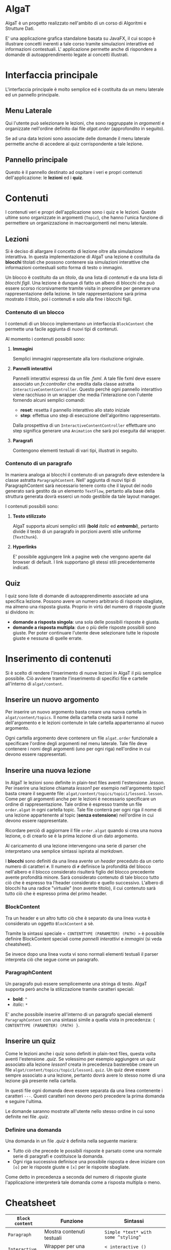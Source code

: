 #+LATEX_HEADER: \usepackage[margin=1in]{geometry}

* AlgaT
AlgaT è un progetto realizzato nell'ambito di un corso di Algoritmi e Strutture Dati.

E' una applicazione grafica standalone basata su JavaFX, il cui scopo è illustrare concetti inerenti a tale corso tramite simulazioni interattive ed informazioni contestuali.
L' applicazione permette anche di rispondere a domande di autoapprendimento legate ai concetti illustrati.



* Interfaccia principale
L'interfaccia principale è molto semplice ed è costituita da un menu laterale ed un pannello principale.

** Menu Laterale 
Qui l'utente può selezionare le lezioni, che sono raggruppate in /argomenti/ e organizzate nell'ordine definito dai file /algat.order/ (approfondito in seguito).

Se ad una data lezioni sono associate delle domande il menu laterale permette anche di accedere al quiz corrispondente a tale lezione.

** Pannello principale
Questo è il pannello destinato ad ospitare i veri e propri contenuti dell'applicazione: le *lezioni* ed i *quiz*.

* Contenuti
I contenuti veri e propri dell'applicazione sono i quiz e le lezioni. Queste ultime sono organizzate in argomenti (~Topic~), che hanno l'unica funzione di
permettere un organizzazione in macroargomenti nel menu laterale.

** Lezioni
 Si è deciso di allargare il concetto di lezione oltre alla simulazione interattiva. In questa implementazione di AlgaT
 una lezione è costituita da *blocchi* titolati che possono contenere sia simulazioni interattive che
 informazioni contestuali sotto forma di testo o immagini.

 Un blocco è costituito da un /titolo/, da una lista di /contenuti/ e da una lista di /blocchi figli/.
 Una lezione è dunque di fatto un albero di blocchi che può essere scorso ricorsivamente tramite visita in preordine
 per generare una rappresentazione della lezione. In tale rappresentazione sarà prima mostrato il titolo, poi i contenuti
 e solo alla fine i blocchi figli.

*** Contenuto di un blocco
I contenuti di un blocco implementano un interfaccia ~BlockContent~ che permette una facile aggiunta di nuovi tipi di contenuti.

Al momento i contenuti possibili sono:

**** *Immagini*
Semplici immagini rappresentate alla loro risoluzione originale.

**** *Pannelli interattivi*
Pannelli interattivi espressi da un file /.fxml/. A tale file fxml deve essere associato un /fx:controller/ che eredita
dalla classe astratta ~InteractiveContentController~.
Questo perchè ogni pannello interattivo viene racchiuso in un wrapper che media l'interazione
con l'utente fornendo alcuni semplici comandi:
- *reset*: resetta il pannello interattivo allo stato iniziale
- *step*: effettua uno step di esecuzione dell'algoritmo rappresentato.

Dalla prospettiva di un ~InteractiveContentController~ effettuare uno step significa generare una ~Animation~ che sarà
poi eseguita dal wrapper.

**** *Paragrafi*
Contengono elementi testuali di vari tipi, illustrati in seguito.
 
*** Contenuto di un paragrafo
In maniera analoga ai blocchi il contenuto di un paragrafo deve estendere la
classe astratta ~ParagraphContent~. Nell' aggiunta di nuovi tipi di ParagraphContent sarà necessario tenere conto che il layout
del nodo generato sarà gestito da un elemento ~TextFlow~, pertanto alla base della struttura generata dovrà esserci
un nodo gestibile da tale layout manager.

I contenuti possibili sono:

**** *Testo stilizzato*
AlgaT supporta alcuni semplici stili (*bold* /italic/ ed /*entrambi*/), pertanto divide il testo di un paragrafo in porzioni aventi stile uniforme (~TextChunk~).

**** *Hyperlinks*
E' possibile aggiungere link a pagine web che vengono aperte dal browser di default. I link supportano gli stessi stili precedentemente indicati.

** Quiz
I quiz sono liste di domande di autoapprendimento associate ad una specifica lezione. Possono avere un numero arbitrario di risposte sbagliate, ma almeno una risposta giusta. Proprio in virtù del numero di risposte giuste si dividono in:
- *domande a risposta singola*: una sola delle possibili risposte è giusta.
- *domande a risposta multipla*: due o più delle risposte possibili sono giuste. Per poter continuare l'utente deve selezionare tutte le risposte giuste e nessuna di quelle errate.

* Inserimento di contenuti
Si è scelto di rendere l'inserimento di nuove lezioni in AlgaT il più semplice possibile. Ciò avviene tramite l'inserimento di specifici file e cartelle all'interno di ~algat/content~.

** Inserire un nuovo argomento
Per inserire un nuovo argomento basta creare una nuova cartella in ~algat/content/topics~. Il nome della cartella creata sarà il nome dell'argomento e le lezioni contenute
in tale cartella apparterranno al nuovo argomento.

Ogni cartella argomento deve contenere un file ~algat.order~ funzionale a specificare l'ordine degli argomenti nel menu laterale. Tale file deve contenere i nomi degli
argomenti (uno per ogni riga) nell'ordine in cui devono essere rappresentati.

** Inserire una nuova lezione
In AlgaT le lezioni sono definite in plain-text files aventi l'estensione /.lesson/. Per inserire una lezione chiamata /lesson1/ per esempio nell'argomento /topic1/
basta creare il seguente file: ~algat/content/topics/topic1/lesson1.lesson~.
Come per gli argomenti anche per le lezioni è necessario specificare un ordine di rappresentazione. Tale ordine è espresso tramite un file ~order.algat~ in ogni
cartella topic. Tale file conterrà per ogni riga il nome di una lezione appartenente al topic (*senza estensione*) nell'ordine in cui devono essere rappresentate.

Ricordare perciò di aggiornare il file ~order.algat~ quando si crea una nuova lezione, o di crearlo se è la prima lezione di un dato argomento.

Al caricamento di una lezione intervengono una serie di parser che interpretano una semplice sintassi ispirata al /markdown/.

I *blocchi* sono definiti da una linea avente un /header/ preceduto da un certo numero di caratteri ~#~. Il numero di ~#~ definisce la profondità del blocco
 nell'albero e il blocco considerato risulterà figlio del blocco precedente avente profondità minore. Sarà considerato contenuto di tale blocco tutto ciò che è espresso
tra l'header considerato e quello successivo. L'albero di blocchi ha una radice "virtuale" (non avente titolo), il cui contenuto sarà tutto ciò che è espresso prima del primo header.

*** BlockContent
Tra un header e un altro tutto ciò che è separato da una linea vuota è considerato un oggetto ~BlockContent~ a sè.

Tramite la sintassi speciale  ~< CONTENTTYPE (PARAMETER) (PATH) >~ è possibile definire BlockContent speciali come /pannelli interattivi/ e /immagini/ (si veda cheatsheet).

Se invece dopo una linea vuota vi sono normali elementi testuali il parser interpreta ciò che segue come un paragrafo.

*** ParagraphContent
Un paragrafo può essere semplicemente una stringa di testo. AlgaT supporta però anche la stilizzazione tramite caratteri speciali:
- *bold*: ~^~
- /italic/: ~*~

E' anche possibile inserire all'interno di un paragrafo speciali elementi ~ParagraphContent~
con una sintassi simile a quella vista in precedenza: ~{ CONTENTTYPE (PARAMETER) (PATH) }~.

** Inserire un quiz
Come le lezioni anche i quiz sono definiti in plain-text files, questa volta aventi l'estensione /.quiz/. Se volessimo per esempio aggiungere un quiz associato
alla lezione /lesson1/ creata in precedenza basterebbe creare un file ~algat/content/topics/topic1/lesson1.quiz~. Un quiz deve essere sempre associato a una lezione, pertanto dovrà avere lo
stesso nome di una lezione già presente nella cartella.

In questi file ogni domanda deve essere separata da una linea contenente i caratteri ~---~. Questi caratteri non devono però precedere la prima domanda e seguire l'ultima.

Le domande saranno mostrate all'utente nello stesso ordine in cui sono definite nei file /.quiz/.

*** Definire una domanda
Una domanda in un file /.quiz/ è definita nella seguente maniera:
- Tutto ciò che precede le possibili risposte è parsato come una normale serie di paragrafi e costituisce la domanda.
- Ogni riga successiva definisce una possibile risposta e deve iniziare con ~[o]~ per le risposte giuste e ~[x]~ per le risposte sbagliate.

Come detto in precedenza a seconda del numero di risposte giuste l'applicazione interpreterà tale domanda come a risposta multipla o meno.

* Cheatsheet

| ~Block content~ | Funzione                            | Sintassi                            |
|-----------------+-------------------------------------+-------------------------------------|
| ~Paragraph~     | Mostra contenuti testuali           | ~Simple *text* with some ^styling^~ |
| ~Interactive~   | Wrapper per una fnestra interattiva | ~< interactive () [path] >~  |
| ~Image~         | Mostra una immagine                 | ~< image (caption) [path] >~        |

| ~ParagraphContent~ | Funzione                             | Sintassi                 |
|--------------------+--------------------------------------+--------------------------|
| ~TextChunk~        | Porzione di testo con stile uniforme | ~*text*~                 |
| ~Hyperlink~        | Mostra un link cliccabile            | ~{ link (head) [path] }~ |





